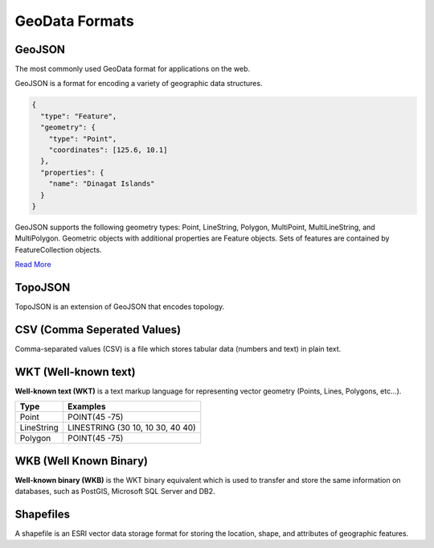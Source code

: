 GeoData Formats
===============

GeoJSON
-------

The most commonly used GeoData format for applications on the web.

GeoJSON is a format for encoding a variety of geographic data structures.

.. sourcecode:: json

  {
    "type": "Feature",
    "geometry": {
      "type": "Point",
      "coordinates": [125.6, 10.1]
    },
    "properties": {
      "name": "Dinagat Islands"
    }
  }


GeoJSON supports the following geometry types: Point, LineString, Polygon,
MultiPoint, MultiLineString, and MultiPolygon. Geometric objects with additional
properties are Feature objects. Sets of features are contained by FeatureCollection objects.

`Read More <http://geojson.org/geojson-spec.html>`_

TopoJSON
--------

TopoJSON is an extension of GeoJSON that encodes topology.

CSV (Comma Seperated Values)
----------------------------

Comma-separated values (CSV) is a file which stores tabular data (numbers and text) in plain text.

WKT (Well-known text)
---------------------

**Well-known text (WKT)** is a text markup language for representing vector
geometry (Points, Lines, Polygons, etc...).

=============   ================
     Type           Examples
=============   ================
Point           POINT(45 -75)
LineString      LINESTRING (30 10, 10 30, 40 40)
Polygon         POINT(45 -75)
=============   ================

WKB (Well Known Binary)
-----------------------

**Well-known binary (WKB)** is the WKT binary equivalent which is used to transfer
and store the same information on databases, such as PostGIS, Microsoft SQL Server and DB2.

Shapefiles
----------

A shapefile is an ESRI vector data storage format for storing the location,
shape, and attributes of geographic features.
